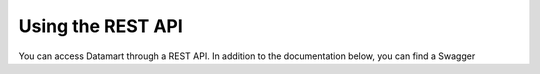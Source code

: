 Using the REST API
==================

You can access Datamart through a REST API. In addition to the documentation below, you can find a Swagger
